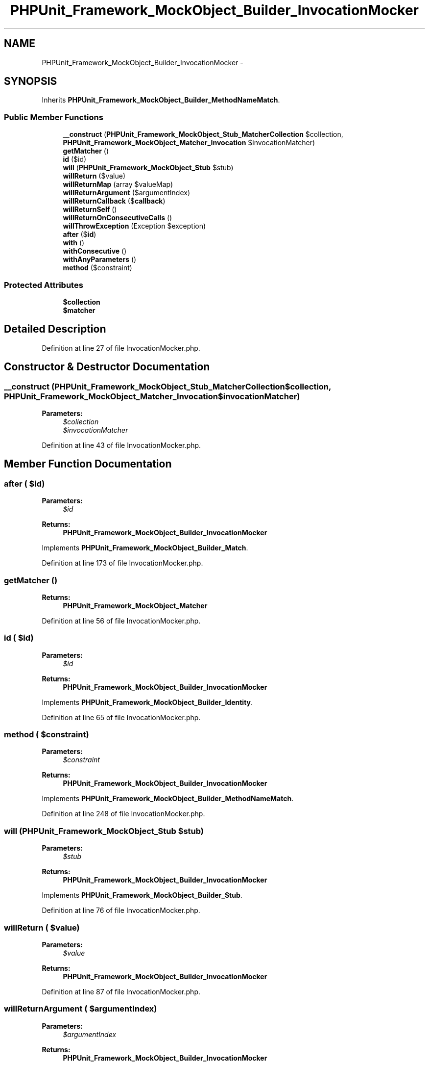 .TH "PHPUnit_Framework_MockObject_Builder_InvocationMocker" 3 "Tue Apr 14 2015" "Version 1.0" "VirtualSCADA" \" -*- nroff -*-
.ad l
.nh
.SH NAME
PHPUnit_Framework_MockObject_Builder_InvocationMocker \- 
.SH SYNOPSIS
.br
.PP
.PP
Inherits \fBPHPUnit_Framework_MockObject_Builder_MethodNameMatch\fP\&.
.SS "Public Member Functions"

.in +1c
.ti -1c
.RI "\fB__construct\fP (\fBPHPUnit_Framework_MockObject_Stub_MatcherCollection\fP $collection, \fBPHPUnit_Framework_MockObject_Matcher_Invocation\fP $invocationMatcher)"
.br
.ti -1c
.RI "\fBgetMatcher\fP ()"
.br
.ti -1c
.RI "\fBid\fP ($id)"
.br
.ti -1c
.RI "\fBwill\fP (\fBPHPUnit_Framework_MockObject_Stub\fP $stub)"
.br
.ti -1c
.RI "\fBwillReturn\fP ($value)"
.br
.ti -1c
.RI "\fBwillReturnMap\fP (array $valueMap)"
.br
.ti -1c
.RI "\fBwillReturnArgument\fP ($argumentIndex)"
.br
.ti -1c
.RI "\fBwillReturnCallback\fP ($\fBcallback\fP)"
.br
.ti -1c
.RI "\fBwillReturnSelf\fP ()"
.br
.ti -1c
.RI "\fBwillReturnOnConsecutiveCalls\fP ()"
.br
.ti -1c
.RI "\fBwillThrowException\fP (Exception $exception)"
.br
.ti -1c
.RI "\fBafter\fP ($\fBid\fP)"
.br
.ti -1c
.RI "\fBwith\fP ()"
.br
.ti -1c
.RI "\fBwithConsecutive\fP ()"
.br
.ti -1c
.RI "\fBwithAnyParameters\fP ()"
.br
.ti -1c
.RI "\fBmethod\fP ($constraint)"
.br
.in -1c
.SS "Protected Attributes"

.in +1c
.ti -1c
.RI "\fB$collection\fP"
.br
.ti -1c
.RI "\fB$matcher\fP"
.br
.in -1c
.SH "Detailed Description"
.PP 
Definition at line 27 of file InvocationMocker\&.php\&.
.SH "Constructor & Destructor Documentation"
.PP 
.SS "__construct (\fBPHPUnit_Framework_MockObject_Stub_MatcherCollection\fP $collection, \fBPHPUnit_Framework_MockObject_Matcher_Invocation\fP $invocationMatcher)"

.PP
\fBParameters:\fP
.RS 4
\fI$collection\fP 
.br
\fI$invocationMatcher\fP 
.RE
.PP

.PP
Definition at line 43 of file InvocationMocker\&.php\&.
.SH "Member Function Documentation"
.PP 
.SS "after ( $id)"

.PP
\fBParameters:\fP
.RS 4
\fI$id\fP 
.RE
.PP
\fBReturns:\fP
.RS 4
\fBPHPUnit_Framework_MockObject_Builder_InvocationMocker\fP 
.RE
.PP

.PP
Implements \fBPHPUnit_Framework_MockObject_Builder_Match\fP\&.
.PP
Definition at line 173 of file InvocationMocker\&.php\&.
.SS "getMatcher ()"

.PP
\fBReturns:\fP
.RS 4
\fBPHPUnit_Framework_MockObject_Matcher\fP 
.RE
.PP

.PP
Definition at line 56 of file InvocationMocker\&.php\&.
.SS "id ( $id)"

.PP
\fBParameters:\fP
.RS 4
\fI$id\fP 
.RE
.PP
\fBReturns:\fP
.RS 4
\fBPHPUnit_Framework_MockObject_Builder_InvocationMocker\fP 
.RE
.PP

.PP
Implements \fBPHPUnit_Framework_MockObject_Builder_Identity\fP\&.
.PP
Definition at line 65 of file InvocationMocker\&.php\&.
.SS "method ( $constraint)"

.PP
\fBParameters:\fP
.RS 4
\fI$constraint\fP 
.RE
.PP
\fBReturns:\fP
.RS 4
\fBPHPUnit_Framework_MockObject_Builder_InvocationMocker\fP 
.RE
.PP

.PP
Implements \fBPHPUnit_Framework_MockObject_Builder_MethodNameMatch\fP\&.
.PP
Definition at line 248 of file InvocationMocker\&.php\&.
.SS "will (\fBPHPUnit_Framework_MockObject_Stub\fP $stub)"

.PP
\fBParameters:\fP
.RS 4
\fI$stub\fP 
.RE
.PP
\fBReturns:\fP
.RS 4
\fBPHPUnit_Framework_MockObject_Builder_InvocationMocker\fP 
.RE
.PP

.PP
Implements \fBPHPUnit_Framework_MockObject_Builder_Stub\fP\&.
.PP
Definition at line 76 of file InvocationMocker\&.php\&.
.SS "willReturn ( $value)"

.PP
\fBParameters:\fP
.RS 4
\fI$value\fP 
.RE
.PP
\fBReturns:\fP
.RS 4
\fBPHPUnit_Framework_MockObject_Builder_InvocationMocker\fP 
.RE
.PP

.PP
Definition at line 87 of file InvocationMocker\&.php\&.
.SS "willReturnArgument ( $argumentIndex)"

.PP
\fBParameters:\fP
.RS 4
\fI$argumentIndex\fP 
.RE
.PP
\fBReturns:\fP
.RS 4
\fBPHPUnit_Framework_MockObject_Builder_InvocationMocker\fP 
.RE
.PP

.PP
Definition at line 113 of file InvocationMocker\&.php\&.
.SS "willReturnCallback ( $callback)"

.PP
\fBParameters:\fP
.RS 4
\fI$callback\fP 
.RE
.PP
\fBReturns:\fP
.RS 4
\fBPHPUnit_Framework_MockObject_Builder_InvocationMocker\fP 
.RE
.PP

.PP
Definition at line 126 of file InvocationMocker\&.php\&.
.SS "willReturnMap (array $valueMap)"

.PP
\fBParameters:\fP
.RS 4
\fI$valueMap\fP 
.RE
.PP
\fBReturns:\fP
.RS 4
\fBPHPUnit_Framework_MockObject_Builder_InvocationMocker\fP 
.RE
.PP

.PP
Definition at line 100 of file InvocationMocker\&.php\&.
.SS "willReturnOnConsecutiveCalls ()"

.PP
\fBParameters:\fP
.RS 4
\fI$value,\&.\&.\&.\fP 
.RE
.PP
\fBReturns:\fP
.RS 4
\fBPHPUnit_Framework_MockObject_Builder_InvocationMocker\fP 
.RE
.PP

.PP
Definition at line 149 of file InvocationMocker\&.php\&.
.SS "willReturnSelf ()"

.PP
\fBReturns:\fP
.RS 4
\fBPHPUnit_Framework_MockObject_Builder_InvocationMocker\fP 
.RE
.PP

.PP
Definition at line 138 of file InvocationMocker\&.php\&.
.SS "willThrowException (Exception $exception)"

.PP
\fBParameters:\fP
.RS 4
\fI$exception\fP 
.RE
.PP
\fBReturns:\fP
.RS 4
\fBPHPUnit_Framework_MockObject_Builder_InvocationMocker\fP 
.RE
.PP

.PP
Definition at line 162 of file InvocationMocker\&.php\&.
.SS "with ()"

.PP
\fBParameters:\fP
.RS 4
\fI$argument,\&.\&.\&.\fP 
.RE
.PP
\fBReturns:\fP
.RS 4
\fBPHPUnit_Framework_MockObject_Builder_InvocationMocker\fP 
.RE
.PP

.PP
Implements \fBPHPUnit_Framework_MockObject_Builder_ParametersMatch\fP\&.
.PP
Definition at line 205 of file InvocationMocker\&.php\&.
.SS "withAnyParameters ()"

.PP
\fBReturns:\fP
.RS 4
\fBPHPUnit_Framework_MockObject_Builder_InvocationMocker\fP 
.RE
.PP

.PP
Implements \fBPHPUnit_Framework_MockObject_Builder_ParametersMatch\fP\&.
.PP
Definition at line 235 of file InvocationMocker\&.php\&.
.SS "withConsecutive ()"

.PP
\fBParameters:\fP
.RS 4
\fImixed\fP \&.\&.\&.$argument 
.RE
.PP
\fBReturns:\fP
.RS 4
\fBPHPUnit_Framework_MockObject_Builder_InvocationMocker\fP 
.RE
.PP

.PP
Definition at line 220 of file InvocationMocker\&.php\&.
.SH "Field Documentation"
.PP 
.SS "$collection\fC [protected]\fP"

.PP
Definition at line 32 of file InvocationMocker\&.php\&.
.SS "$matcher\fC [protected]\fP"

.PP
Definition at line 37 of file InvocationMocker\&.php\&.

.SH "Author"
.PP 
Generated automatically by Doxygen for VirtualSCADA from the source code\&.
